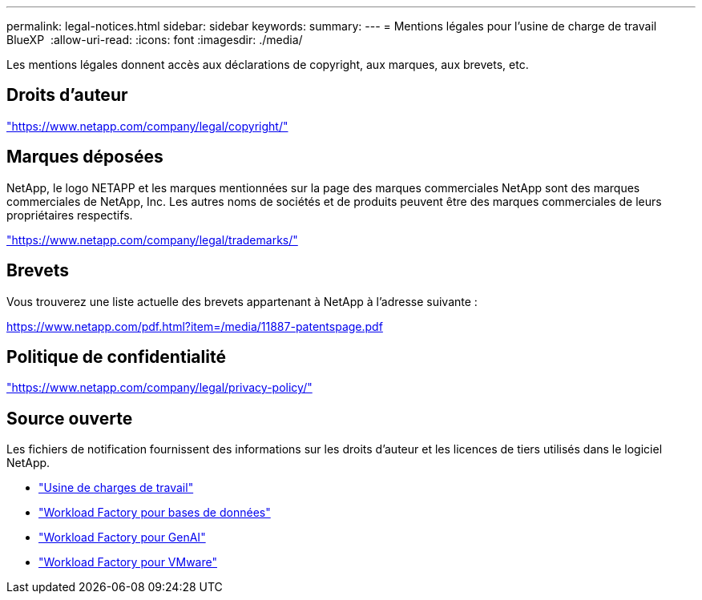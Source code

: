 ---
permalink: legal-notices.html 
sidebar: sidebar 
keywords:  
summary:  
---
= Mentions légales pour l'usine de charge de travail BlueXP 
:allow-uri-read: 
:icons: font
:imagesdir: ./media/


[role="lead"]
Les mentions légales donnent accès aux déclarations de copyright, aux marques, aux brevets, etc.



== Droits d'auteur

link:https://www.netapp.com/company/legal/copyright/["https://www.netapp.com/company/legal/copyright/"^]



== Marques déposées

NetApp, le logo NETAPP et les marques mentionnées sur la page des marques commerciales NetApp sont des marques commerciales de NetApp, Inc. Les autres noms de sociétés et de produits peuvent être des marques commerciales de leurs propriétaires respectifs.

link:https://www.netapp.com/company/legal/trademarks/["https://www.netapp.com/company/legal/trademarks/"^]



== Brevets

Vous trouverez une liste actuelle des brevets appartenant à NetApp à l'adresse suivante :

link:https://www.netapp.com/pdf.html?item=/media/11887-patentspage.pdf["https://www.netapp.com/pdf.html?item=/media/11887-patentspage.pdf"^]



== Politique de confidentialité

link:https://www.netapp.com/company/legal/privacy-policy/["https://www.netapp.com/company/legal/privacy-policy/"^]



== Source ouverte

Les fichiers de notification fournissent des informations sur les droits d'auteur et les licences de tiers utilisés dans le logiciel NetApp.

* https://docs.netapp.com/us-en/workload-family/media/workload-factory-notice.pdf["Usine de charges de travail"^]
* https://docs.netapp.com/us-en/workload-family/media/workload-factory-databases-notice.pdf["Workload Factory pour bases de données"^]
* https://docs.netapp.com/us-en/workload-family/media/workload-factory-genai-notice.pdf["Workload Factory pour GenAI"^]
* https://docs.netapp.com/us-en/workload-family/media/workload-factory-vmware-notice.pdf["Workload Factory pour VMware"^]

